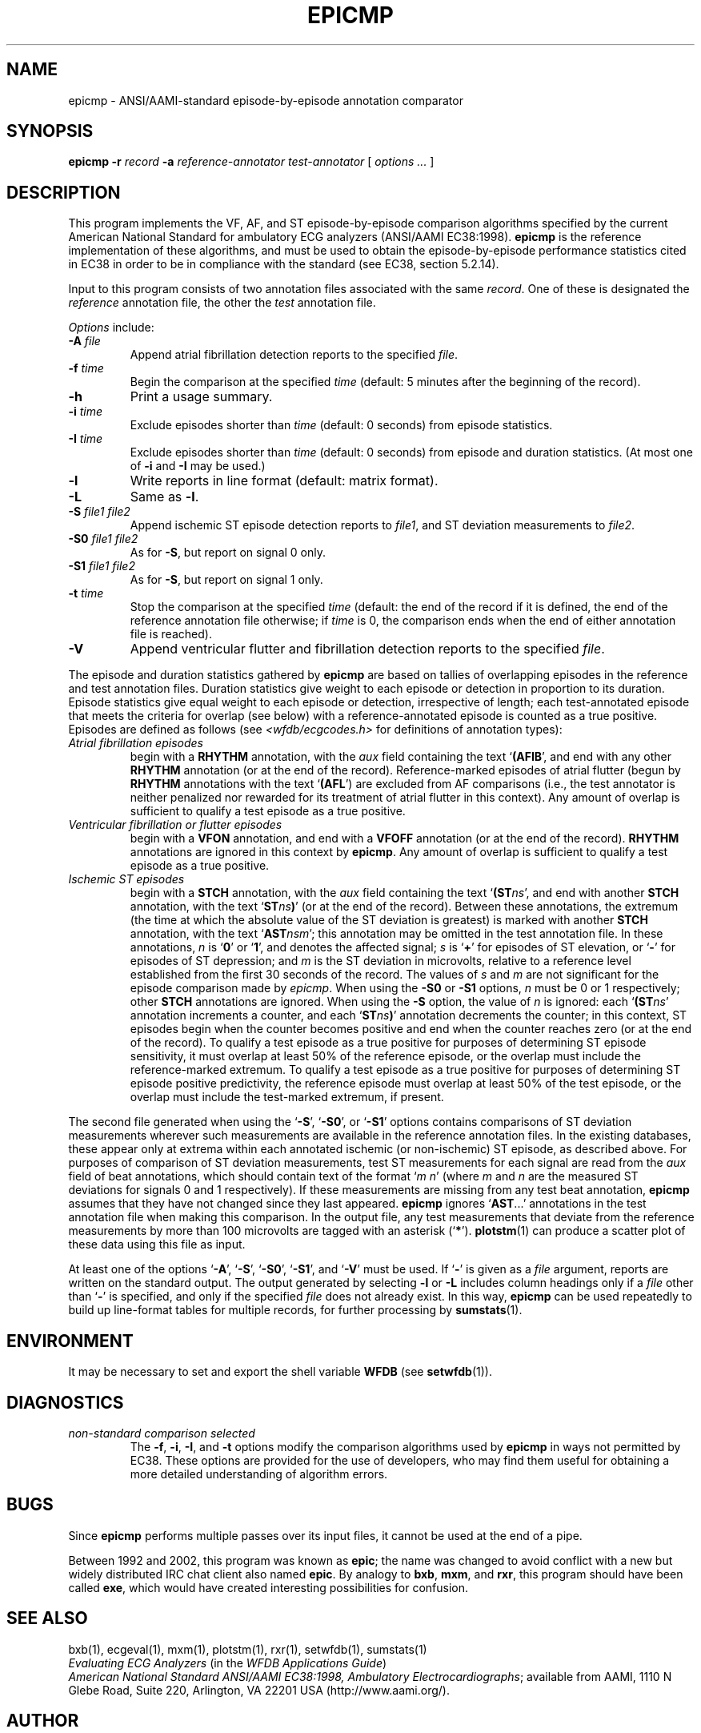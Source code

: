 .TH EPICMP 1  "10 July 2003" "WFDB 10.3.8" "WFDB Applications Guide"
.SH NAME
epicmp \- ANSI/AAMI-standard episode-by-episode annotation comparator
.SH SYNOPSIS
\fBepicmp -r\fR \fIrecord\fR \fB-a\fR \fIreference-annotator test-annotator\fR [ \fIoptions ... \fR ]
.SH DESCRIPTION
.PP
This program implements the VF, AF, and ST episode-by-episode
comparison algorithms specified by the current American National
Standard for ambulatory ECG analyzers (ANSI/AAMI EC38:1998).  \fBepicmp\fR
is the reference implementation of these algorithms, and must be used
to obtain the episode-by-episode performance statistics cited in EC38
in order to be in compliance with the standard (see EC38, section 5.2.14).
.PP
Input to this program consists of two annotation files associated with the same
\fIrecord\fR.  One of these is designated the \fIreference\fR annotation file,
the other the \fItest\fR annotation file.
.PP
\fIOptions\fR include:
.TP
\fB-A\fR \fIfile\fR
Append atrial fibrillation detection reports to the specified \fIfile\fR.
.TP
\fB-f\fR \fItime\fR
Begin the comparison at the specified \fItime\fR (default: 5 minutes after the
beginning of the record).
.TP
\fB-h\fR
Print a usage summary.
.TP
\fB-i\fR \fItime\fR
Exclude episodes shorter than \fItime\fR (default: 0 seconds) from
episode statistics.
.TP
\fB-I\fR \fItime\fR
Exclude episodes shorter than \fItime\fR (default: 0 seconds) from
episode and duration statistics.
(At most one of \fB-i\fR and \fB-I\fR may be used.)
.TP
\fB-l\fR
Write reports in line format (default: matrix format).
.TP
\fB-L\fR
Same as \fB-l\fR.
.TP
\fB-S\fR \fIfile1 file2\fR
Append ischemic ST episode detection reports to \fIfile1\fR, and ST deviation
measurements to \fIfile2\fR.
.TP
\fB-S0\fR \fIfile1 file2\fR
As for \fB-S\fR, but report on signal 0 only.
.TP
\fB-S1\fR \fIfile1 file2\fR
As for \fB-S\fR, but report on signal 1 only.
.TP
\fB-t\fR \fItime\fR
Stop the comparison at the specified \fItime\fR (default: the end of the record
if it is defined, the end of the reference annotation file otherwise;  if
\fItime\fR is 0, the comparison ends when the end of either annotation file is
reached).
.TP
\fB-V\fR
Append ventricular flutter and fibrillation detection reports to the specified
\fIfile\fR.
.PP
The episode and duration statistics gathered by \fBepicmp\fR are based on tallies
of overlapping episodes in the reference and test annotation files.
Duration statistics give weight to each episode or detection in
proportion to its duration.
Episode statistics give equal weight to each episode or detection,
irrespective of length;  each test-annotated episode that meets the criteria
for overlap (see below) with a reference-annotated episode is counted as
a true positive.  Episodes are defined as follows (see
\fI<wfdb/ecgcodes.h>\fR for definitions of annotation types):
.TP
\fIAtrial fibrillation episodes\fR
begin with a \fBRHYTHM\fR annotation, with the \fIaux\fR field containing
the text `\fB(AFIB\fR', and end with any other \fBRHYTHM\fR annotation
(or at the end of the record).  Reference-marked episodes of atrial flutter
(begun by \fBRHYTHM\fR annotations with the text `\fB(AFL\fR') are excluded
from AF comparisons (i.e., the test annotator is neither penalized nor rewarded
for its treatment of atrial flutter in this context).  Any amount of overlap
is sufficient to qualify a test episode as a true positive.
.TP
\fIVentricular fibrillation or flutter episodes\fR
begin with a \fBVFON\fR annotation, and end with a \fBVFOFF\fR annotation
(or at the end of the record).  \fBRHYTHM\fR annotations are ignored in this
context by \fBepicmp\fR.  Any amount of overlap is sufficient to qualify a test
episode as a true positive.
.TP
\fIIschemic ST episodes\fR
begin with a \fBSTCH\fR annotation, with the \fIaux\fR field containing the
text `\fB(ST\fIns\fR', and end with another \fBSTCH\fR annotation, with the
text `\fBST\fIns\fB)\fR' (or at the end of the record).  Between these
annotations, the extremum (the time at which the absolute value of the ST
deviation is greatest) is marked with another \fBSTCH\fR annotation, with
the text `\fBAST\fInsm\fR';  this annotation may be omitted in the test
annotation file.  In these annotations, \fIn\fR is `\fB0\fR' or
`\fB1\fR', and denotes the affected signal; \fIs\fR is `\fB+\fR' for episodes
of ST elevation, or `\fB-\fR' for episodes of ST depression; and \fIm\fR is
the ST deviation in microvolts, relative to a reference level established from
the first 30 seconds of the record.  The values of \fIs\fR and \fIm\fR are not
significant for the episode comparison made by \fIepicmp\fR.  When using the
\fB-S0\fR or \fB-S1\fR options, \fIn\fR must be 0 or 1 respectively;  other
\fBSTCH\fR annotations are ignored.  When using the \fB-S\fR option, the value
of \fIn\fR is ignored:  each `\fB(ST\fIns\fR' annotation increments a counter,
and each `\fBST\fIns\fB)\fR' annotation decrements the counter;  in this
context, ST episodes begin when the counter becomes positive and end when the
counter reaches zero (or at the end of the record).  To qualify a test episode
as a true positive for purposes of determining ST episode sensitivity, it must
overlap at least 50% of the reference episode, or the overlap must include the
reference-marked extremum.  To qualify a test episode as a true positive for
purposes of determining ST episode positive predictivity, the reference episode
must overlap at least 50% of the test episode, or the overlap must include the
test-marked extremum, if present.
.PP
The second file generated when using the `\fB-S\fR', `\fB-S0\fR', or
`\fB-S1\fR' options contains comparisons of ST deviation measurements wherever
such measurements are available in the reference annotation files.  In the
existing databases, these appear only at extrema within each annotated
ischemic (or non-ischemic) ST episode, as described above.
For purposes of comparison of ST deviation measurements, test ST measurements
for each signal are read from the \fIaux\fR field of beat annotations, which
should contain text of the format `\fIm n\fR' (where \fIm\fR and \fIn\fR
are the measured ST deviations for signals 0 and 1 respectively).  If these
measurements are missing from any test beat annotation, \fBepicmp\fR assumes that
they have not changed since they last appeared.  \fBepicmp\fR ignores
`\fBAST\fR...' annotations in the test annotation file when making this
comparison.  In the output file, any test measurements that deviate from the
reference measurements by more than 100 microvolts are tagged with an asterisk
(`\fB*\fR').  \fBplotstm\fR(1) can produce a scatter plot of these data using
this file as input.
.PP
At least one of the options `\fB-A\fR', `\fB-S\fR', `\fB-S0\fR', `\fB-S1\fR',
and `\fB-V\fR' must be used.  If `\fB-\fR' is given as a \fIfile\fR argument,
reports are written on the standard output.  The output generated by selecting
\fB-l\fR or \fB-L\fR includes column headings only if a \fIfile\fR other than
`\fB-\fR' is specified, and only if the specified \fIfile\fR does not already
exist.  In this way, \fBepicmp\fR can be used repeatedly to build up line-format
tables for multiple records, for further processing by \fBsumstats\fR(1).
.SH ENVIRONMENT
.PP
It may be necessary to set and export the shell variable \fBWFDB\fR (see
\fBsetwfdb\fR(1)).
.SH DIAGNOSTICS
.TP
\fInon-standard comparison selected\fR
The \fB-f\fR, \fB-i\fR, \fB-I\fR, and \fB-t\fR options modify the comparison
algorithms used by \fBepicmp\fR in ways not permitted by EC38.  These options
are provided for the use of developers, who may find them useful for obtaining
a more detailed understanding of algorithm errors.
.SH BUGS
.PP
Since \fBepicmp\fR performs multiple passes over its input files, it cannot be
used at the end of a pipe.
.PP
Between 1992 and 2002, this program was known as \fBepic\fR; the name
was changed to avoid conflict with a new but widely distributed IRC
chat client also named \fBepic\fR.  By analogy to \fBbxb\fR, \fBmxm\fR, and
\fBrxr\fR, this program should have been called \fBexe\fR, which would
have created interesting possibilities for confusion.
.SH SEE ALSO
bxb(1), ecgeval(1), mxm(1), plotstm(1), rxr(1), setwfdb(1), sumstats(1)
.br
\fIEvaluating ECG Analyzers\fR (in the \fIWFDB Applications Guide\fR)
.br
\fIAmerican National Standard ANSI/AAMI EC38:1998, Ambulatory
Electrocardiographs\fR;  available from AAMI, 1110 N Glebe Road,
Suite 220, Arlington, VA 22201 USA (http://www.aami.org/).
.SH AUTHOR
George B. Moody (george@mit.edu)
.SH SOURCE
http://www.physionet.org/physiotools/wfdb/app/epicmp.c
